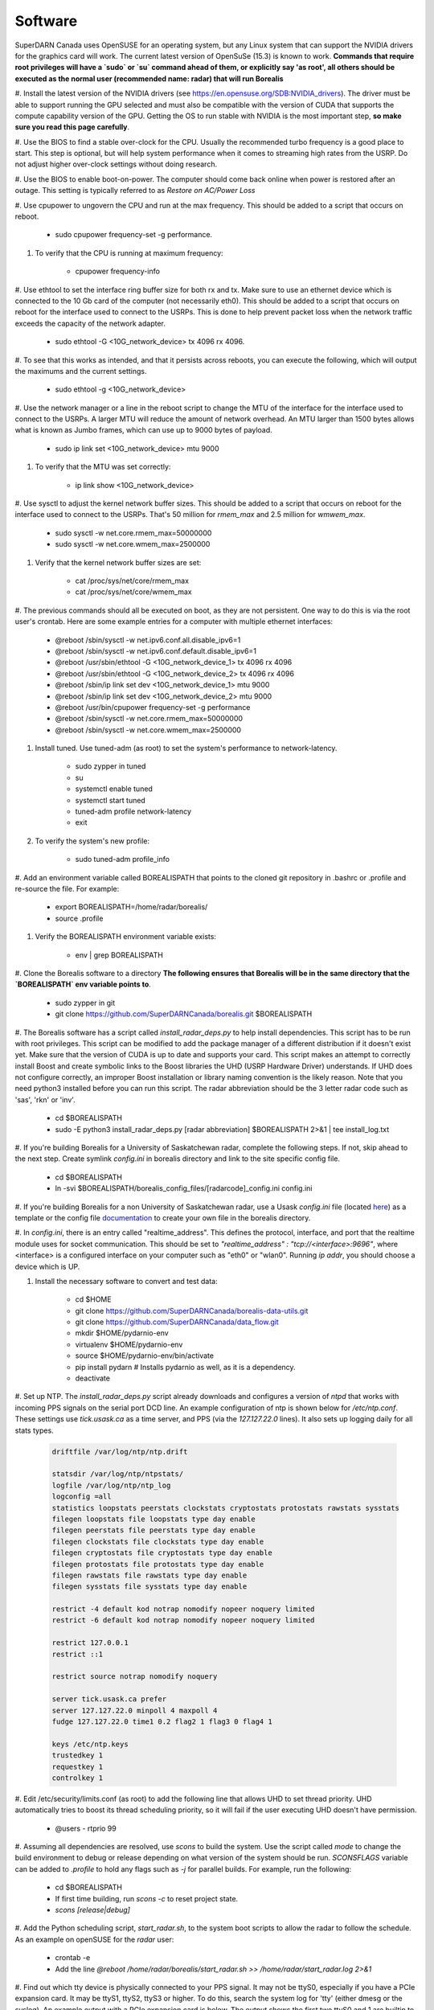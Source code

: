 ========
Software
========

SuperDARN Canada uses OpenSUSE for an operating system, but any Linux system that can support the NVIDIA drivers for
the graphics card will work.
The current latest version of OpenSuSe (15.3) is known to work. **Commands that require root privileges will have a
`sudo` or `su` command ahead of them, or explicitly say 'as root', all others should be executed as the normal user
(recommended name: radar) that will run Borealis**

#. Install the latest version of the NVIDIA drivers (see https://en.opensuse.org/SDB:NVIDIA_drivers). The driver must
be able to support running the GPU selected and must also be compatible with the version of CUDA that supports the
compute capability version of the GPU. Getting the OS to run stable with NVIDIA is the most important step, **so make
sure you read this page carefully**.

#. Use the BIOS to find a stable over-clock for the CPU. Usually the recommended turbo frequency is a good place to
start. This step is optional, but will help system performance when it comes to streaming high rates from the USRP.
Do not adjust higher over-clock settings without doing research.

#. Use the BIOS to enable boot-on-power. The computer should come back online when power is restored after an outage.
This setting is typically referred to as *Restore on AC/Power Loss*

#. Use cpupower to ungovern the CPU and run at the max frequency. This should be added to a script that occurs on
reboot.

    - sudo cpupower frequency-set -g performance.

#. To verify that the CPU is running at maximum frequency:

    - cpupower frequency-info

#. Use ethtool to set the interface ring buffer size for both rx and tx. Make sure to use an ethernet device which is
connected to the 10 Gb card of the computer (not necessarily eth0). This should be added to a script that occurs on
reboot for the interface used to connect to the USRPs. This is done to help prevent packet loss when the network
traffic exceeds the capacity of the network adapter.

    - sudo ethtool -G <10G_network_device> tx 4096 rx 4096.

#. To see that this works as intended, and that it persists across reboots, you can execute the following, which will
output the maximums and the current settings.

    - sudo ethtool -g <10G_network_device>

#. Use the network manager or a line in the reboot script to change the MTU of the interface for the interface used to
connect to the USRPs. A larger MTU will reduce the amount of network overhead. An MTU larger than 1500 bytes allows
what is known as Jumbo frames, which can use up to 9000 bytes of payload.

    - sudo ip link set <10G_network_device> mtu 9000

#. To verify that the MTU was set correctly:

    - ip link show <10G_network_device>

#. Use sysctl to adjust the kernel network buffer sizes. This should be added to a script that occurs on reboot for the
interface used to connect to the USRPs. That's 50 million for `rmem_max` and 2.5 million for `wmwem_max`.

    - sudo sysctl -w net.core.rmem_max=50000000
    - sudo sysctl -w net.core.wmem_max=2500000

#. Verify that the kernel network buffer sizes are set:

    - cat /proc/sys/net/core/rmem_max
    - cat /proc/sys/net/core/wmem_max

#. The previous commands should all be executed on boot, as they are not persistent. One way to do this is via the root
user's crontab. Here are some example entries for a computer with multiple ethernet interfaces:

    - @reboot /sbin/sysctl -w net.ipv6.conf.all.disable_ipv6=1
    - @reboot /sbin/sysctl -w net.ipv6.conf.default.disable_ipv6=1
    - @reboot /usr/sbin/ethtool -G <10G_network_device_1> tx 4096 rx 4096
    - @reboot /usr/sbin/ethtool -G <10G_network_device_2> tx 4096 rx 4096
    - @reboot /sbin/ip link set dev <10G_network_device_1> mtu 9000
    - @reboot /sbin/ip link set dev <10G_network_device_2> mtu 9000
    - @reboot /usr/bin/cpupower frequency-set -g performance
    - @reboot /sbin/sysctl -w net.core.rmem_max=50000000
    - @reboot /sbin/sysctl -w net.core.wmem_max=2500000

#. Install tuned. Use tuned-adm (as root) to set the system's performance to network-latency.

    - sudo zypper in tuned
    - su
    - systemctl enable tuned
    - systemctl start tuned
    - tuned-adm profile network-latency
    - exit

#. To verify the system's new profile:

    - sudo tuned-adm profile_info

#. Add an environment variable called BOREALISPATH that points to the cloned git repository in .bashrc or .profile and
re-source the file. For example:

    - export BOREALISPATH=/home/radar/borealis/
    - source .profile

#. Verify the BOREALISPATH environment variable exists:

    - env | grep BOREALISPATH

#. Clone the Borealis software to a directory **The following ensures that Borealis will be in the same directory that
the `BOREALISPATH` env variable points to**.

    - sudo zypper in git
    - git clone https://github.com/SuperDARNCanada/borealis.git $BOREALISPATH

#. The Borealis software has a script called `install_radar_deps.py` to help install dependencies.
This script has to be run with root privileges. This script can be modified to add the package manager of a different
distribution if it doesn't exist yet. Make sure that the version of CUDA is up to date and supports your card.
This script makes an attempt to correctly install Boost and create symbolic links to the Boost libraries the UHD
(USRP Hardware Driver) understands. If UHD does not configure correctly, an improper Boost installation or library
naming convention is the likely reason. Note that you need python3 installed before you can run this script. The radar
abbreviation should be the 3 letter radar code such as 'sas', 'rkn' or 'inv'.

    - cd $BOREALISPATH
    - sudo -E python3 install_radar_deps.py [radar abbreviation] $BOREALISPATH 2>&1 | tee install_log.txt

#. If you're building Borealis for a University of Saskatchewan radar, complete the following steps. If not, skip ahead
to the next step. Create symlink `config.ini` in borealis directory and link to the site specific config file.

    - cd $BOREALISPATH
    - ln -svi $BOREALISPATH/borealis_config_files/[radarcode]_config.ini config.ini

#. If you're building Borealis for a non University of Saskatchewan radar, use a Usask `config.ini` file
(located `here <https://github.com/SuperDARNCanada/borealis_config_files>`_) as a template or the config file
`documentation <https://borealis.readthedocs.io/en/latest/config_options.html>`_ to create your own file in the
borealis directory.

#. In `config.ini`, there is an entry called "realtime_address". This defines the protocol, interface, and port that
the realtime module uses for socket communication. This should be set to
`"realtime_address" : "tcp://<interface>:9696"`, where <interface> is a configured interface on your computer such as
"eth0" or "wlan0". Running `ip addr`, you should choose a device which is UP.

#. Install the necessary software to convert and test data:

    - cd $HOME
    - git clone https://github.com/SuperDARNCanada/borealis-data-utils.git
    - git clone https://github.com/SuperDARNCanada/data_flow.git
    - mkdir $HOME/pydarnio-env
    - virtualenv $HOME/pydarnio-env
    - source $HOME/pydarnio-env/bin/activate
    - pip install pydarn    # Installs pydarnio as well, as it is a dependency.
    - deactivate

#. Set up NTP. The `install_radar_deps.py` script already downloads and configures a version of `ntpd` that works with
incoming PPS signals on the serial port DCD line. An example configuration of ntp is shown below for `/etc/ntp.conf`.
These settings use `tick.usask.ca` as a time server, and PPS (via the `127.127.22.0` lines). It also sets up logging
daily for all stats types.

    .. code-block::

        driftfile /var/log/ntp/ntp.drift

        statsdir /var/log/ntp/ntpstats/
        logfile /var/log/ntp/ntp_log
        logconfig =all
        statistics loopstats peerstats clockstats cryptostats protostats rawstats sysstats
        filegen loopstats file loopstats type day enable
        filegen peerstats file peerstats type day enable
        filegen clockstats file clockstats type day enable
        filegen cryptostats file cryptostats type day enable
        filegen protostats file protostats type day enable
        filegen rawstats file rawstats type day enable
        filegen sysstats file sysstats type day enable

        restrict -4 default kod notrap nomodify nopeer noquery limited
        restrict -6 default kod notrap nomodify nopeer noquery limited

        restrict 127.0.0.1
        restrict ::1

        restrict source notrap nomodify noquery

        server tick.usask.ca prefer
        server 127.127.22.0 minpoll 4 maxpoll 4
        fudge 127.127.22.0 time1 0.2 flag2 1 flag3 0 flag4 1

        keys /etc/ntp.keys
        trustedkey 1
        requestkey 1
        controlkey 1

#. Edit /etc/security/limits.conf (as root) to add the following line that allows UHD to set thread priority. UHD
automatically tries to boost its thread scheduling priority, so it will fail if the user executing UHD doesn't have
permission.

    - @users - rtprio 99

#. Assuming all dependencies are resolved, use `scons` to build the system. Use the script called `mode` to change the
build environment to debug or release depending on what version of the system should be run. `SCONSFLAGS` variable can
be added to `.profile` to hold any flags such as `-j` for parallel builds. For example, run the following:

    - cd $BOREALISPATH
    - If first time building, run `scons -c` to reset project state.
    - `scons [release|debug]`

#. Add the Python scheduling script, `start_radar.sh`, to the system boot scripts to allow the radar to follow the
schedule. As an example on openSUSE for the `radar` user:

    - crontab -e
    - Add the line `@reboot /home/radar/borealis/start_radar.sh >> /home/radar/start_radar.log 2>&1`

#. Find out which tty device is physically connected to your PPS signal. It may not be ttyS0, especially if you have a
PCIe expansion card. It may be ttyS1, ttyS2, ttyS3 or higher. To do this, search the system log for 'tty' (either dmesg
or the syslog). An example output with a PCIe expansion card is below. The output shows the first two ttyS0 and 1 are
builtin to the motherboard chipset and are not accessible on this x299 PRO from MSI. The next two ttyS4 and S5 are
located on the XR17V35X chip which is located on the rosewill card:

    .. code-block::

        [ 1.624103] serial8250: ttyS0 at I/O 0x3f8 (irq = 4, base_baud = 115200) is a 16550A
        [ 1.644875] serial8250: ttyS1 at I/O 0x2f8 (irq = 3, base_baud = 115200) is a 16550A
        [ 1.645850] 0000:b4:00.0: ttyS4 at MMIO 0xfbd00000 (irq = 37, base_baud = 7812500) is a XR17V35X
        [ 1.645964] 0000:b4:00.0: ttyS5 at MMIO 0xfbd00400 (irq = 37, base_baud = 7812500) is a XR17V35X

#. Try attaching the ttySx line to a PPS line discipline using ldattach:

   - /usr/sbin/ldattach PPS /dev/ttyS[0,1,2,3,etc]

#. Verify that the PPS signal incoming on the DCD line of ttyS0 (or ttySx where x can be any digit 0,1,2,3...) is
properly routed and being received. You'll get two lines every second corresponding to an 'assert' and a 'clear' on the
PPS line along with the time in seconds since the epoch. If it's the incorrect one, you'll only see a timeout.

    .. code-block::

        sudo ppstest /dev/pps0
        [sudo] password for root:
        trying PPS source "/dev/pps0"
        found PPS source "/dev/pps0"
        ok, found 1 source(s), now start fetching data...
        source 0 - assert 1585755247.999730143, sequence: 200 - clear  1585755247.199734241, sequence: 249187
        source 0 - assert 1585755247.999730143, sequence: 200 - clear  1585755248.199734605, sequence: 249188

#. If you're having trouble finding out which /dev/ppsx device to use, try grepping the output of dmesg to find out.
Here's an example that shows how pps0 and 1 are connected to ptp1 and 2, pps2 is connected to /dev/ttyS0 and pps3 is
connected to /dev/ttyS5.:

   .. code-block::

        [ 0.573439] pps_core: LinuxPPS API ver. 1 registered
        [ 0.573439] pps_core: Software ver. 5.3.6 - Copyright 2005-2007 Rodolfo Giometti <giometti@linux.it>
        [ 8.792473] pps pps0: new PPS source ptp1
        [ 9.040732] pps pps1: new PPS source ptp2
        [ 10.044514] pps_ldisc: PPS line discipline registered
        [ 10.045957] pps pps2: new PPS source serial0
        [ 10.045960] pps pps2: source "/dev/ttyS0" added
        [ 227.629896] pps pps3: new PPS source serial5
        [ 227.629899] pps pps3: source "/dev/ttyS5" added

#. Now add the GPS disciplined NTP lines to the root startup script using the tty you have your PPS connected to.

    - /sbin/modprobe pps_ldisc && /usr/sbin/ldattach PPS /dev/[PPS tty] && /usr/local/bin/ntpd

#. Verify that the realtime module is able to communicate with other modules. This can be done by running the following
command in a new terminal while borealis is running. If all is well, the command should output that there is a device
listening on the channel specified.

   - ss --all | grep 9696

#. For further reading on networking and tuning with the USRP devices, see
https://files.ettus.com/manual/page_transport.html and
https://kb.ettus.com/USRP_Host_Performance_Tuning_Tips_and_Tricks. Also see
http://doc.ntp.org/current-stable/drivers/driver22.html for information about the PPS ntp clock discipline, and the man
pages for:

    - tuned
    - cpupower
    - ethtool
    - ip
    - sysctl
    - modprobe
    - ldattach
